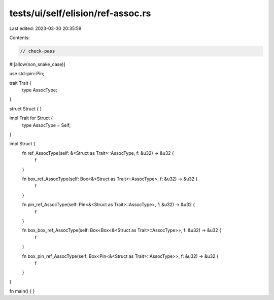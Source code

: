 tests/ui/self/elision/ref-assoc.rs
==================================

Last edited: 2023-03-30 20:35:59

Contents:

.. code-block:: rs

    // check-pass

#![allow(non_snake_case)]

use std::pin::Pin;

trait Trait {
    type AssocType;
}

struct Struct { }

impl Trait for Struct {
    type AssocType = Self;
}

impl Struct {
    fn ref_AssocType(self: &<Struct as Trait>::AssocType, f: &u32) -> &u32 {
        f
    }

    fn box_ref_AssocType(self: Box<&<Struct as Trait>::AssocType>, f: &u32) -> &u32 {
        f
    }

    fn pin_ref_AssocType(self: Pin<&<Struct as Trait>::AssocType>, f: &u32) -> &u32 {
        f
    }

    fn box_box_ref_AssocType(self: Box<Box<&<Struct as Trait>::AssocType>>, f: &u32) -> &u32 {
        f
    }

    fn box_pin_ref_AssocType(self: Box<Pin<&<Struct as Trait>::AssocType>>, f: &u32) -> &u32 {
        f
    }
}

fn main() { }



